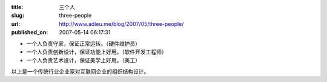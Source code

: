 :title: 三个人
:slug: three-people
:url: http://www.adieu.me/blog/2007/05/three-people/
:published_on: 2007-05-14 06:17:31

- 一个人负责守家，保证正常运转。（硬件维护员）
- 一个人负责创新设计，保证功能上好用。（软件开发工程师）
- 一个人负责艺术设计，保证美学上好用。（美工）

以上是一个传统行业企业家对互联网企业的组织结构设计。
